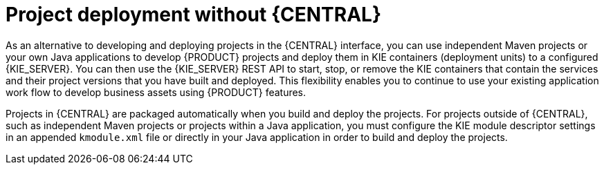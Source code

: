 [id='project-deployment-other-con_{context}']
= Project deployment without {CENTRAL}

As an alternative to developing and deploying projects in the {CENTRAL} interface, you can use independent Maven projects or your own Java applications to develop {PRODUCT} projects and deploy them in KIE containers (deployment units) to a configured {KIE_SERVER}. You can then use the {KIE_SERVER} REST API to start, stop, or remove the KIE containers that contain the services and their project versions that you have built and deployed. This flexibility enables you to continue to use your existing application work flow to develop business assets using {PRODUCT} features.

Projects in {CENTRAL} are packaged automatically when you build and deploy the projects. For projects outside of {CENTRAL}, such as independent Maven projects or projects within a Java application, you must configure the KIE module descriptor settings in an appended `kmodule.xml` file or directly in your Java application in order to build and deploy the projects.
